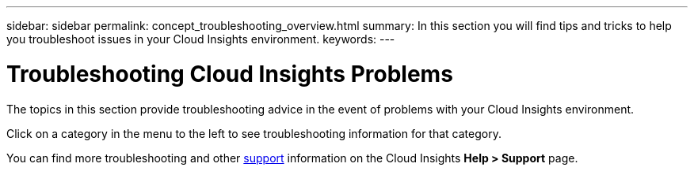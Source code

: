 ---
sidebar: sidebar
permalink: concept_troubleshooting_overview.html
summary: In this section you will find tips and tricks to help you troubleshoot issues in your Cloud Insights environment.
keywords: 
---

= Troubleshooting Cloud Insights Problems
:hardbreaks:
:toclevels: 1
:nofooter:
:icons: font
:linkattrs:
:imagesdir: ./media/

[.lead]
The topics in this section provide troubleshooting advice in the event of problems with your Cloud Insights environment. 

Click on a category in the menu to the left to see troubleshooting information for that category.

You can find more troubleshooting and other link:concept_requesting_support.html[support] information on the Cloud Insights *Help > Support* page.
